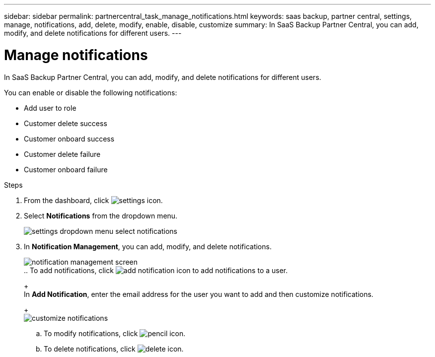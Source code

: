 ---
sidebar: sidebar
permalink: partnercentral_task_manage_notifications.html
keywords: saas backup, partner central, settings, manage, notifications, add, delete, modify, enable, disable, customize
summary: In SaaS Backup Partner Central, you can add, modify, and delete notifications for different users.
---

= Manage notifications
:hardbreaks:
:nofooter:
:icons: font
:linkattrs:
:imagesdir: ./media/

[.lead]
In SaaS Backup Partner Central, you can add, modify, and delete notifications for different users.

You can enable or disable the following notifications:

* Add user to role
* Customer delete success
* Customer onboard success
* Customer delete failure
* Customer onboard failure

.Steps
. From the dashboard, click image:settings_icon.png[settings icon].
. Select *Notifications* from the dropdown menu.
+
image:settings_notifications.png[settings dropdown menu select notifications]
. In *Notification Management*, you can add, modify, and delete notifications.
+
image:notification_management_screen.png[notification management screen]
.. To add notifications, click image:add_notification_icon.png[add notification icon] to add notifications to a user.
+
In *Add Notification*, enter the email address for the user you want to add and then customize notifications.
+
image:add_notifications_screen.png[customize notifications]
.. To modify notifications, click image:pencil_icon.png[pencil icon].
.. To delete notifications, click image:delete_icon_blue.png[delete icon].
